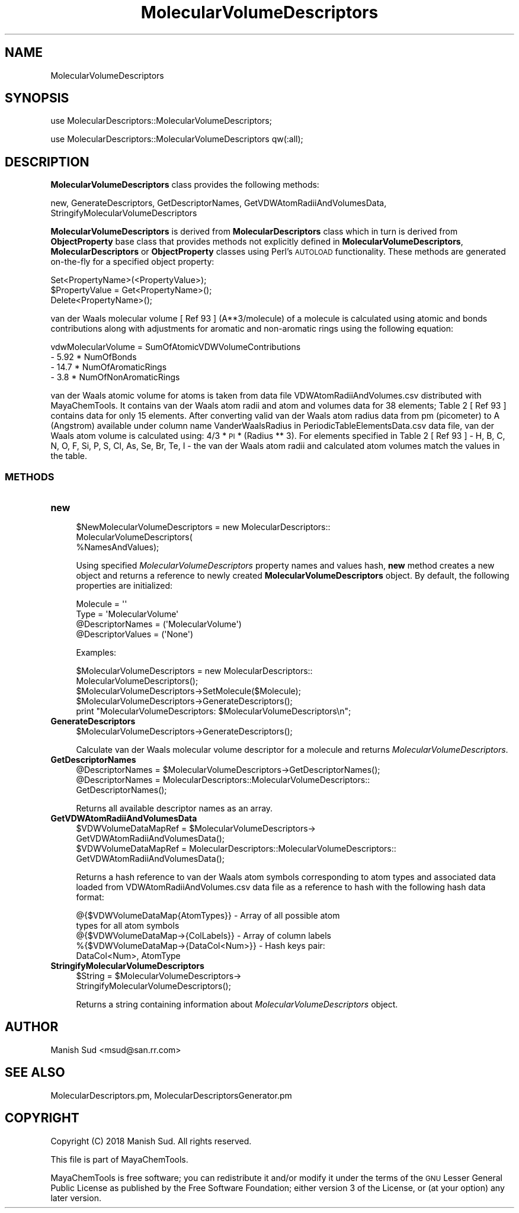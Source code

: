 .\" Automatically generated by Pod::Man 2.28 (Pod::Simple 3.35)
.\"
.\" Standard preamble:
.\" ========================================================================
.de Sp \" Vertical space (when we can't use .PP)
.if t .sp .5v
.if n .sp
..
.de Vb \" Begin verbatim text
.ft CW
.nf
.ne \\$1
..
.de Ve \" End verbatim text
.ft R
.fi
..
.\" Set up some character translations and predefined strings.  \*(-- will
.\" give an unbreakable dash, \*(PI will give pi, \*(L" will give a left
.\" double quote, and \*(R" will give a right double quote.  \*(C+ will
.\" give a nicer C++.  Capital omega is used to do unbreakable dashes and
.\" therefore won't be available.  \*(C` and \*(C' expand to `' in nroff,
.\" nothing in troff, for use with C<>.
.tr \(*W-
.ds C+ C\v'-.1v'\h'-1p'\s-2+\h'-1p'+\s0\v'.1v'\h'-1p'
.ie n \{\
.    ds -- \(*W-
.    ds PI pi
.    if (\n(.H=4u)&(1m=24u) .ds -- \(*W\h'-12u'\(*W\h'-12u'-\" diablo 10 pitch
.    if (\n(.H=4u)&(1m=20u) .ds -- \(*W\h'-12u'\(*W\h'-8u'-\"  diablo 12 pitch
.    ds L" ""
.    ds R" ""
.    ds C` ""
.    ds C' ""
'br\}
.el\{\
.    ds -- \|\(em\|
.    ds PI \(*p
.    ds L" ``
.    ds R" ''
.    ds C`
.    ds C'
'br\}
.\"
.\" Escape single quotes in literal strings from groff's Unicode transform.
.ie \n(.g .ds Aq \(aq
.el       .ds Aq '
.\"
.\" If the F register is turned on, we'll generate index entries on stderr for
.\" titles (.TH), headers (.SH), subsections (.SS), items (.Ip), and index
.\" entries marked with X<> in POD.  Of course, you'll have to process the
.\" output yourself in some meaningful fashion.
.\"
.\" Avoid warning from groff about undefined register 'F'.
.de IX
..
.nr rF 0
.if \n(.g .if rF .nr rF 1
.if (\n(rF:(\n(.g==0)) \{
.    if \nF \{
.        de IX
.        tm Index:\\$1\t\\n%\t"\\$2"
..
.        if !\nF==2 \{
.            nr % 0
.            nr F 2
.        \}
.    \}
.\}
.rr rF
.\"
.\" Accent mark definitions (@(#)ms.acc 1.5 88/02/08 SMI; from UCB 4.2).
.\" Fear.  Run.  Save yourself.  No user-serviceable parts.
.    \" fudge factors for nroff and troff
.if n \{\
.    ds #H 0
.    ds #V .8m
.    ds #F .3m
.    ds #[ \f1
.    ds #] \fP
.\}
.if t \{\
.    ds #H ((1u-(\\\\n(.fu%2u))*.13m)
.    ds #V .6m
.    ds #F 0
.    ds #[ \&
.    ds #] \&
.\}
.    \" simple accents for nroff and troff
.if n \{\
.    ds ' \&
.    ds ` \&
.    ds ^ \&
.    ds , \&
.    ds ~ ~
.    ds /
.\}
.if t \{\
.    ds ' \\k:\h'-(\\n(.wu*8/10-\*(#H)'\'\h"|\\n:u"
.    ds ` \\k:\h'-(\\n(.wu*8/10-\*(#H)'\`\h'|\\n:u'
.    ds ^ \\k:\h'-(\\n(.wu*10/11-\*(#H)'^\h'|\\n:u'
.    ds , \\k:\h'-(\\n(.wu*8/10)',\h'|\\n:u'
.    ds ~ \\k:\h'-(\\n(.wu-\*(#H-.1m)'~\h'|\\n:u'
.    ds / \\k:\h'-(\\n(.wu*8/10-\*(#H)'\z\(sl\h'|\\n:u'
.\}
.    \" troff and (daisy-wheel) nroff accents
.ds : \\k:\h'-(\\n(.wu*8/10-\*(#H+.1m+\*(#F)'\v'-\*(#V'\z.\h'.2m+\*(#F'.\h'|\\n:u'\v'\*(#V'
.ds 8 \h'\*(#H'\(*b\h'-\*(#H'
.ds o \\k:\h'-(\\n(.wu+\w'\(de'u-\*(#H)/2u'\v'-.3n'\*(#[\z\(de\v'.3n'\h'|\\n:u'\*(#]
.ds d- \h'\*(#H'\(pd\h'-\w'~'u'\v'-.25m'\f2\(hy\fP\v'.25m'\h'-\*(#H'
.ds D- D\\k:\h'-\w'D'u'\v'-.11m'\z\(hy\v'.11m'\h'|\\n:u'
.ds th \*(#[\v'.3m'\s+1I\s-1\v'-.3m'\h'-(\w'I'u*2/3)'\s-1o\s+1\*(#]
.ds Th \*(#[\s+2I\s-2\h'-\w'I'u*3/5'\v'-.3m'o\v'.3m'\*(#]
.ds ae a\h'-(\w'a'u*4/10)'e
.ds Ae A\h'-(\w'A'u*4/10)'E
.    \" corrections for vroff
.if v .ds ~ \\k:\h'-(\\n(.wu*9/10-\*(#H)'\s-2\u~\d\s+2\h'|\\n:u'
.if v .ds ^ \\k:\h'-(\\n(.wu*10/11-\*(#H)'\v'-.4m'^\v'.4m'\h'|\\n:u'
.    \" for low resolution devices (crt and lpr)
.if \n(.H>23 .if \n(.V>19 \
\{\
.    ds : e
.    ds 8 ss
.    ds o a
.    ds d- d\h'-1'\(ga
.    ds D- D\h'-1'\(hy
.    ds th \o'bp'
.    ds Th \o'LP'
.    ds ae ae
.    ds Ae AE
.\}
.rm #[ #] #H #V #F C
.\" ========================================================================
.\"
.IX Title "MolecularVolumeDescriptors 1"
.TH MolecularVolumeDescriptors 1 "2018-10-25" "perl v5.22.4" "MayaChemTools"
.\" For nroff, turn off justification.  Always turn off hyphenation; it makes
.\" way too many mistakes in technical documents.
.if n .ad l
.nh
.SH "NAME"
MolecularVolumeDescriptors
.SH "SYNOPSIS"
.IX Header "SYNOPSIS"
use MolecularDescriptors::MolecularVolumeDescriptors;
.PP
use MolecularDescriptors::MolecularVolumeDescriptors qw(:all);
.SH "DESCRIPTION"
.IX Header "DESCRIPTION"
\&\fBMolecularVolumeDescriptors\fR class provides the following methods:
.PP
new, GenerateDescriptors, GetDescriptorNames,
GetVDWAtomRadiiAndVolumesData, StringifyMolecularVolumeDescriptors
.PP
\&\fBMolecularVolumeDescriptors\fR is derived from \fBMolecularDescriptors\fR class which in turn
is  derived from \fBObjectProperty\fR base class that provides methods not explicitly defined
in \fBMolecularVolumeDescriptors\fR, \fBMolecularDescriptors\fR or \fBObjectProperty\fR classes using Perl's
\&\s-1AUTOLOAD\s0 functionality. These methods are generated on-the-fly for a specified object property:
.PP
.Vb 3
\&    Set<PropertyName>(<PropertyValue>);
\&    $PropertyValue = Get<PropertyName>();
\&    Delete<PropertyName>();
.Ve
.PP
van der Waals molecular volume [ Ref 93 ] (A**3/molecule) of a molecule is
calculated using atomic and bonds contributions along with adjustments for
aromatic and non-aromatic rings using the following equation:
.PP
.Vb 4
\&    vdwMolecularVolume = SumOfAtomicVDWVolumeContributions
\&                         \- 5.92 * NumOfBonds
\&                         \- 14.7 * NumOfAromaticRings
\&                         \- 3.8 * NumOfNonAromaticRings
.Ve
.PP
van der Waals atomic volume for atoms is taken from data file VDWAtomRadiiAndVolumes.csv
distributed with MayaChemTools. It contains van der Waals atom radii and atom and volumes
data for 38 elements; Table 2 [ Ref 93 ] contains data for only 15 elements. After converting
valid van der Waals atom radius data from pm (picometer) to A (Angstrom) available under column
name VanderWaalsRadius in PeriodicTableElementsData.csv data file, van der Waals atom volume
is calculated using: 4/3 * \s-1PI\s0 * (Radius ** 3). For elements specified in Table 2 [ Ref 93 ] \-
H, B, C, N, O, F, Si, P, S, Cl, As, Se, Br, Te, I \- the van der Waals atom radii and calculated
atom volumes match the values in the table.
.SS "\s-1METHODS\s0"
.IX Subsection "METHODS"
.IP "\fBnew\fR" 4
.IX Item "new"
.Vb 3
\&    $NewMolecularVolumeDescriptors = new MolecularDescriptors::
\&                                     MolecularVolumeDescriptors(
\&                                     %NamesAndValues);
.Ve
.Sp
Using specified \fIMolecularVolumeDescriptors\fR property names and values hash, \fBnew\fR
method creates a new object and returns a reference to newly created \fBMolecularVolumeDescriptors\fR
object. By default, the following properties are initialized:
.Sp
.Vb 4
\&    Molecule = \*(Aq\*(Aq
\&    Type = \*(AqMolecularVolume\*(Aq
\&    @DescriptorNames = (\*(AqMolecularVolume\*(Aq)
\&    @DescriptorValues = (\*(AqNone\*(Aq)
.Ve
.Sp
Examples:
.Sp
.Vb 2
\&    $MolecularVolumeDescriptors = new MolecularDescriptors::
\&                                  MolecularVolumeDescriptors();
\&
\&    $MolecularVolumeDescriptors\->SetMolecule($Molecule);
\&    $MolecularVolumeDescriptors\->GenerateDescriptors();
\&    print "MolecularVolumeDescriptors: $MolecularVolumeDescriptors\en";
.Ve
.IP "\fBGenerateDescriptors\fR" 4
.IX Item "GenerateDescriptors"
.Vb 1
\&    $MolecularVolumeDescriptors\->GenerateDescriptors();
.Ve
.Sp
Calculate van der Waals molecular volume descriptor for a molecule and returns
\&\fIMolecularVolumeDescriptors\fR.
.IP "\fBGetDescriptorNames\fR" 4
.IX Item "GetDescriptorNames"
.Vb 3
\&    @DescriptorNames = $MolecularVolumeDescriptors\->GetDescriptorNames();
\&    @DescriptorNames = MolecularDescriptors::MolecularVolumeDescriptors::
\&                          GetDescriptorNames();
.Ve
.Sp
Returns all available descriptor names as an array.
.IP "\fBGetVDWAtomRadiiAndVolumesData\fR" 4
.IX Item "GetVDWAtomRadiiAndVolumesData"
.Vb 4
\&    $VDWVolumeDataMapRef = $MolecularVolumeDescriptors\->
\&                              GetVDWAtomRadiiAndVolumesData();
\&    $VDWVolumeDataMapRef = MolecularDescriptors::MolecularVolumeDescriptors::
\&                              GetVDWAtomRadiiAndVolumesData();
.Ve
.Sp
Returns a hash reference to van der Waals atom symbols corresponding to atom types
and associated data loaded from VDWAtomRadiiAndVolumes.csv data file as a reference
to hash with the following hash data format:
.Sp
.Vb 5
\&    @{$VDWVolumeDataMap{AtomTypes}} \- Array of all possible atom
\&                types for all atom symbols
\&    @{$VDWVolumeDataMap\->{ColLabels}} \- Array of column labels
\&    %{$VDWVolumeDataMap\->{DataCol<Num>}} \- Hash keys pair:
\&                                                   DataCol<Num>, AtomType
.Ve
.IP "\fBStringifyMolecularVolumeDescriptors\fR" 4
.IX Item "StringifyMolecularVolumeDescriptors"
.Vb 2
\&    $String = $MolecularVolumeDescriptors\->
\&                              StringifyMolecularVolumeDescriptors();
.Ve
.Sp
Returns a string containing information about \fIMolecularVolumeDescriptors\fR object.
.SH "AUTHOR"
.IX Header "AUTHOR"
Manish Sud <msud@san.rr.com>
.SH "SEE ALSO"
.IX Header "SEE ALSO"
MolecularDescriptors.pm, MolecularDescriptorsGenerator.pm
.SH "COPYRIGHT"
.IX Header "COPYRIGHT"
Copyright (C) 2018 Manish Sud. All rights reserved.
.PP
This file is part of MayaChemTools.
.PP
MayaChemTools is free software; you can redistribute it and/or modify it under
the terms of the \s-1GNU\s0 Lesser General Public License as published by the Free
Software Foundation; either version 3 of the License, or (at your option)
any later version.
